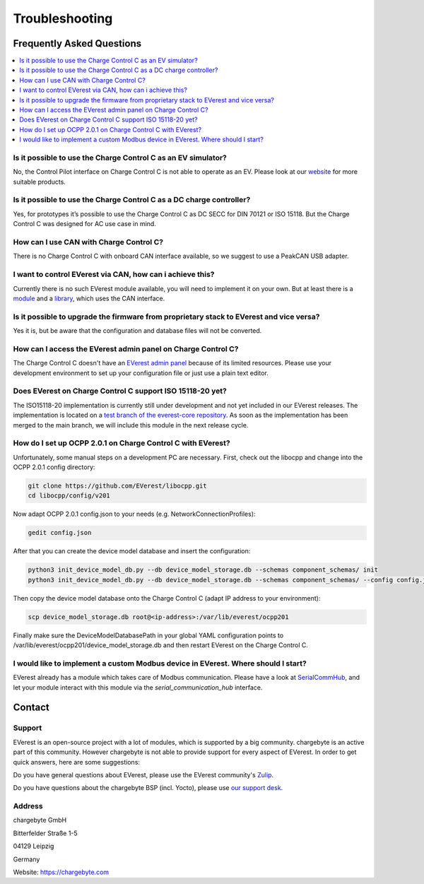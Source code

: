 .. _troubleshooting.rst:

Troubleshooting
===============

Frequently Asked Questions
--------------------------

.. contents::
   :local:


Is it possible to use the Charge Control C as an EV simulator?
^^^^^^^^^^^^^^^^^^^^^^^^^^^^^^^^^^^^^^^^^^^^^^^^^^^^^^^^^^^^^^

No, the Control Pilot interface on Charge Control C is not able to operate as an EV. Please look at
our `website <https://www.chargebyte.com/>`_ for more suitable products.


Is it possible to use the Charge Control C as a DC charge controller?
^^^^^^^^^^^^^^^^^^^^^^^^^^^^^^^^^^^^^^^^^^^^^^^^^^^^^^^^^^^^^^^^^^^^^

Yes, for prototypes it’s possible to use the Charge Control C as DC SECC for DIN 70121 or ISO 15118.
But the Charge Control C was designed for AC use case in mind.

   
How can I use CAN with Charge Control C?
^^^^^^^^^^^^^^^^^^^^^^^^^^^^^^^^^^^^^^^^

There is no Charge Control C with onboard CAN interface available, so we suggest to use a PeakCAN
USB adapter.


I want to control EVerest via CAN, how can i achieve this?
^^^^^^^^^^^^^^^^^^^^^^^^^^^^^^^^^^^^^^^^^^^^^^^^^^^^^^^^^^

Currently there is no such EVerest module available, you will need to implement it on your own. But
at least there is a `module <https://github.com/EVerest/everest-core/tree/main/modules/DPM1000>`_
and a `library <https://github.com/EVerest/everest-core/tree/main/lib/staging/can_dpm1000>`_,
which uses the CAN interface.


Is it possible to upgrade the firmware from proprietary stack to EVerest and vice versa?
^^^^^^^^^^^^^^^^^^^^^^^^^^^^^^^^^^^^^^^^^^^^^^^^^^^^^^^^^^^^^^^^^^^^^^^^^^^^^^^^^^^^^^^^

Yes it is, but be aware that the configuration and database files will not be converted.


How can I access the EVerest admin panel on Charge Control C?
^^^^^^^^^^^^^^^^^^^^^^^^^^^^^^^^^^^^^^^^^^^^^^^^^^^^^^^^^^^^^

The Charge Control C doesn't have an `EVerest admin panel <https://github.com/EVerest/everest-admin-panel>`_
because of its limited resources. Please use your development environment to set up your configuration
file or just use a plain text editor.


Does EVerest on Charge Control C support ISO 15118-20 yet?
^^^^^^^^^^^^^^^^^^^^^^^^^^^^^^^^^^^^^^^^^^^^^^^^^^^^^^^^^^

The ISO15118-20 implementation is currently still under development and not yet included in
our EVerest releases. The implementation is located on a 
`test branch of the everest-core repository <https://github.com/EVerest/everest-core/tree/testing/iso15118-20>`_.
As soon as the implementation has been merged to the main branch, we will include this module in the
next release cycle.


How do I set up OCPP 2.0.1 on Charge Control C with EVerest?
^^^^^^^^^^^^^^^^^^^^^^^^^^^^^^^^^^^^^^^^^^^^^^^^^^^^^^^^^^^^

Unfortunately, some manual steps on a development PC are necessary. First, check out the
libocpp and change into the OCPP 2.0.1 config directory:

.. code-block:: console

   git clone https://github.com/EVerest/libocpp.git
   cd libocpp/config/v201

Now adapt OCPP 2.0.1 config.json to your needs (e.g. NetworkConnectionProfiles):

.. code-block:: console

   gedit config.json

After that you can create the device model database and insert the configuration:

.. code-block:: console
   
   python3 init_device_model_db.py --db device_model_storage.db --schemas component_schemas/ init
   python3 init_device_model_db.py --db device_model_storage.db --schemas component_schemas/ --config config.json insert
   
Then copy the device model database onto the Charge Control C (adapt IP address to your environment):

.. code-block:: console

   scp device_model_storage.db root@<ip-address>:/var/lib/everest/ocpp201
   
Finally make sure the DeviceModelDatabasePath in your global YAML configuration points to
/var/lib/everest/ocpp201/device_model_storage.db and then restart EVerest on the Charge Control C.


I would like to implement a custom Modbus device in EVerest. Where should I start?
^^^^^^^^^^^^^^^^^^^^^^^^^^^^^^^^^^^^^^^^^^^^^^^^^^^^^^^^^^^^^^^^^^^^^^^^^^^^^^^^^^

EVerest already has a module which takes care of Modbus communication. Please have a look at
`SerialCommHub <https://everest.github.io/nightly/_generated/modules/SerialCommHub.html>`_,
and let your module interact with this module via the `serial_communication_hub` interface.


Contact
-------

Support
^^^^^^^

EVerest is an open-source project with a lot of modules, which is supported by a big community.
chargebyte is an active part of this community. However chargebyte is not able to provide support
for every aspect of EVerest. In order to get quick answers, here are some suggestions:

Do you have general questions about EVerest, please use the EVerest community's
`Zulip <https://lfenergy.zulipchat.com/>`_.

Do you have questions about the chargebyte BSP (incl. Yocto), please use
`our support desk <https://chargebyte.com/support>`_.

Address
^^^^^^^

chargebyte GmbH

Bitterfelder Straße 1-5

04129 Leipzig

Germany

Website: `<https://chargebyte.com>`_


